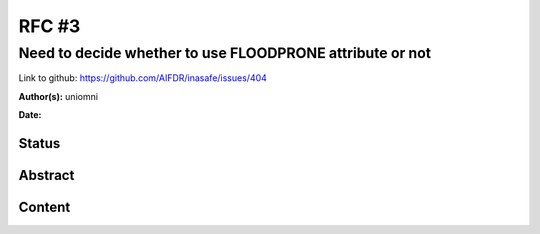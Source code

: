 .. _rfc3:

RFC #3
======

Need to decide whether to use FLOODPRONE attribute or not
---------------------------------------------------------

Link to github: https://github.com/AIFDR/inasafe/issues/404

**Author(s):**
uniomni

**Date:**

Status
......

Abstract
........

Content
.......




